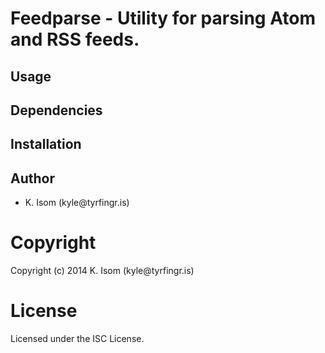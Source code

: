 * Feedparse  - Utility for parsing Atom and RSS feeds.

** Usage

** Dependencies

** Installation

** Author

+ K. Isom (kyle@tyrfingr.is)

* Copyright

Copyright (c) 2014 K. Isom (kyle@tyrfingr.is)

* License

Licensed under the ISC License.
